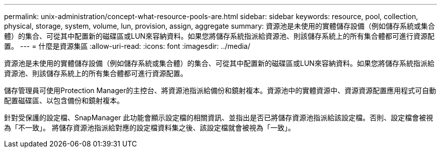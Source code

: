---
permalink: unix-administration/concept-what-resource-pools-are.html 
sidebar: sidebar 
keywords: resource, pool, collection, physical, storage, system, volume, lun, provision, assign, aggregate 
summary: 資源池是未使用的實體儲存設備（例如儲存系統或集合體）的集合、可從其中配置新的磁碟區或LUN來容納資料。如果您將儲存系統指派給資源池、則該儲存系統上的所有集合體都可進行資源配置。 
---
= 什麼是資源集區
:allow-uri-read: 
:icons: font
:imagesdir: ../media/


[role="lead"]
資源池是未使用的實體儲存設備（例如儲存系統或集合體）的集合、可從其中配置新的磁碟區或LUN來容納資料。如果您將儲存系統指派給資源池、則該儲存系統上的所有集合體都可進行資源配置。

儲存管理員可使用Protection Manager的主控台、將資源池指派給備份和鏡射複本。資源池中的實體資源中、資源資源配置應用程式可自動配置磁碟區、以包含備份和鏡射複本。

針對受保護的設定檔、SnapManager 此功能會顯示設定檔的相關資訊、並指出是否已將儲存資源池指派給該設定檔。否則、設定檔會被視為「不一致」。 將儲存資源池指派給對應的設定檔資料集之後、該設定檔就會被視為「一致」。
